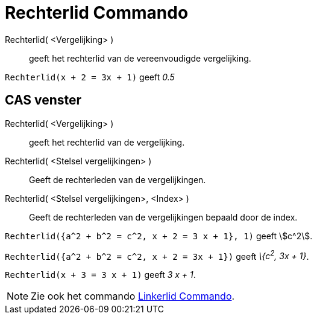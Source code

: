 = Rechterlid Commando
:page-en: commands/RightSide_Command
ifdef::env-github[:imagesdir: /nl/modules/ROOT/assets/images]

Rechterlid( <Vergelijking> )::
  geeft het rechterlid van de vereenvoudigde vergelijking.

[EXAMPLE]
====

`++Rechterlid(x + 2 = 3x + 1)++` geeft _0.5_

====

== CAS venster

Rechterlid( <Vergelijking> )::
  geeft het rechterlid van de vergelijking.
Rechterlid( <Stelsel vergelijkingen> )::
  Geeft de rechterleden van de vergelijkingen.
Rechterlid( <Stelsel vergelijkingen>, <Index> )::
  Geeft de rechterleden van de vergelijkingen bepaald door de index.

[EXAMPLE]
====

`++Rechterlid({a^2 + b^2 = c^2, x + 2 = 3 x + 1}, 1)++` geeft stem:[c^2].

====

[EXAMPLE]
====

`++Rechterlid({a^2 + b^2 = c^2, x + 2 = 3x + 1})++` geeft _\{c^2^, 3x + 1}_.

====

[EXAMPLE]
====

`++Rechterlid(x + 3 = 3 x + 1)++` geeft _3 x + 1_.

====

[NOTE]
====

Zie ook het commando xref:/commands/Linkerlid.adoc[Linkerlid Commando].

====
